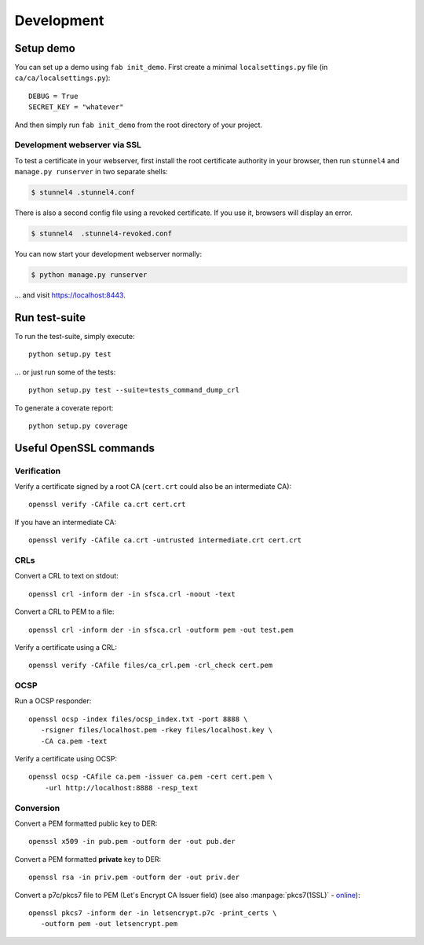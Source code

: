 ###########
Development
###########

**********
Setup demo
**********

You can set up a demo using ``fab init_demo``. First create a minimal
``localsettings.py`` file (in ``ca/ca/localsettings.py``)::

   DEBUG = True
   SECRET_KEY = "whatever"

And then simply run ``fab init_demo`` from the root directory of your project.

Development webserver via SSL
=============================

To test a certificate in your webserver, first install the root certificate
authority in your browser, then run ``stunnel4`` and ``manage.py runserver`` in
two separate shells:

.. code-block:: console

   $ stunnel4 .stunnel4.conf

There is also a second config file using a revoked certificate. If you use it, browsers will display an error.

.. code-block:: console

   $ stunnel4  .stunnel4-revoked.conf

You can now start your development webserver normally:

.. code-block:: console

   $ python manage.py runserver

... and visit https://localhost:8443.

**************
Run test-suite
**************

To run the test-suite, simply execute::

   python setup.py test

... or just run some of the tests::

   python setup.py test --suite=tests_command_dump_crl

To generate a coverate report::

   python setup.py coverage

***********************
Useful OpenSSL commands
***********************

.. highlight:: none

Verification
============

Verify a certificate signed by a root CA (``cert.crt`` could also be an
intermediate CA)::

   openssl verify -CAfile ca.crt cert.crt

If you have an intermediate CA::
   
   openssl verify -CAfile ca.crt -untrusted intermediate.crt cert.crt

CRLs
====

Convert a CRL to text on stdout::

   openssl crl -inform der -in sfsca.crl -noout -text

Convert a CRL to PEM to a file::

   openssl crl -inform der -in sfsca.crl -outform pem -out test.pem

Verify a certificate using a CRL::

   openssl verify -CAfile files/ca_crl.pem -crl_check cert.pem

OCSP
====

Run a OCSP responder::

   openssl ocsp -index files/ocsp_index.txt -port 8888 \
      -rsigner files/localhost.pem -rkey files/localhost.key \
      -CA ca.pem -text

Verify a certificate using OCSP::

  openssl ocsp -CAfile ca.pem -issuer ca.pem -cert cert.pem \
      -url http://localhost:8888 -resp_text

Conversion
==========

Convert a PEM formatted public key to DER::

   openssl x509 -in pub.pem -outform der -out pub.der

Convert a PEM formatted **private** key to DER::

   openssl rsa -in priv.pem -outform der -out priv.der

Convert a p7c/pkcs7 file to PEM (Let's Encrypt CA Issuer field) (see also
:manpage:`pkcs7(1SSL)` -
`online <https://www.openssl.org/docs/manmaster/apps/pkcs7.html>`_)::

   openssl pkcs7 -inform der -in letsencrypt.p7c -print_certs \
      -outform pem -out letsencrypt.pem

